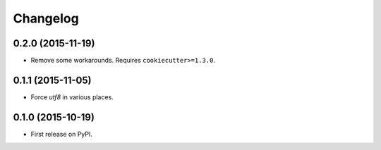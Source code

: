 
Changelog
=========

0.2.0 (2015-11-19)
------------------

* Remove some workarounds. Requires ``cookiecutter>=1.3.0``.

0.1.1 (2015-11-05)
------------------

* Force `utf8` in various places.

0.1.0 (2015-10-19)
------------------

* First release on PyPI.
